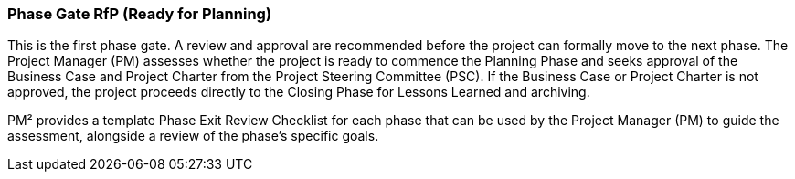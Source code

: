 === Phase Gate RfP (Ready for Planning)

This is the first phase gate.
A review and approval are recommended before the project can formally move to the next phase.
The Project Manager (PM) assesses whether the project is ready to commence the Planning Phase and seeks approval of the Business Case and Project Charter from the Project Steering Committee (PSC). If the Business Case or Project Charter is not approved, the project proceeds directly to the Closing Phase for Lessons Learned and archiving.

PM² provides a template Phase Exit Review Checklist for each phase that can be used by the Project Manager (PM) to guide the assessment, alongside a review of the phase’s specific goals.
